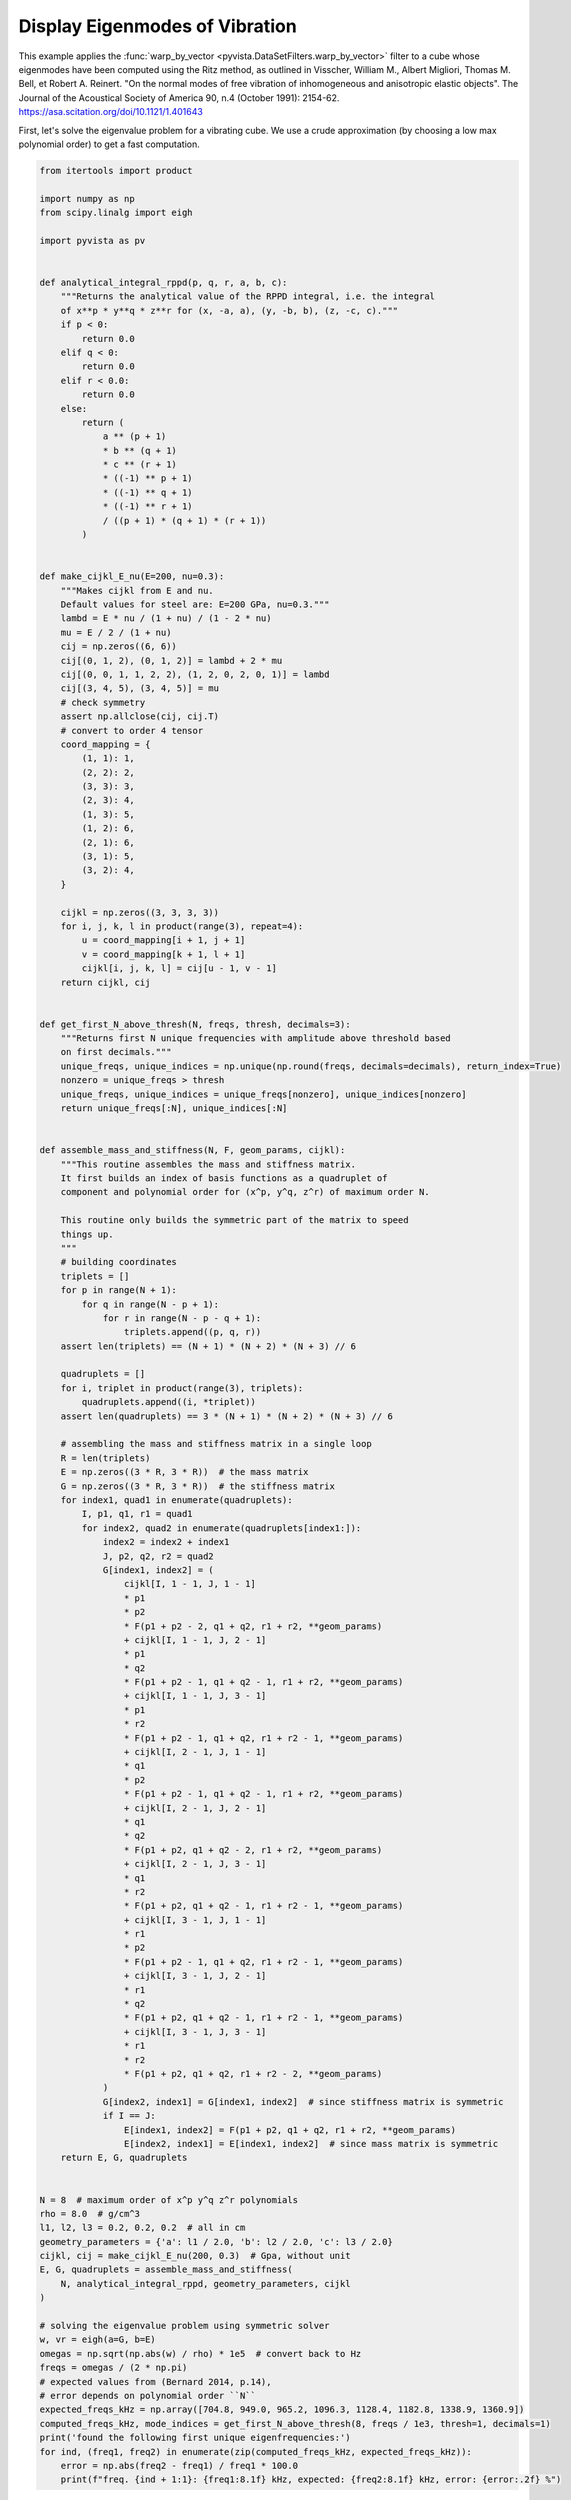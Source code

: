 
.. DO NOT EDIT.
.. THIS FILE WAS AUTOMATICALLY GENERATED BY SPHINX-GALLERY.
.. TO MAKE CHANGES, EDIT THE SOURCE PYTHON FILE:
.. "examples/99-advanced/warp-by-vector-eigenmodes.py"
.. LINE NUMBERS ARE GIVEN BELOW.

.. only:: html

    .. note::
        :class: sphx-glr-download-link-note

        :ref:`Go to the end <sphx_glr_download_examples_99-advanced_warp-by-vector-eigenmodes.py>`
        to download the full example code

.. rst-class:: sphx-glr-example-title

.. _sphx_glr_examples_99-advanced_warp-by-vector-eigenmodes.py:

.. _eigenmodes_example:

Display Eigenmodes of Vibration
~~~~~~~~~~~~~~~~~~~~~~~~~~~~~~~

This example applies the :func:`warp_by_vector
<pyvista.DataSetFilters.warp_by_vector>` filter to a cube whose eigenmodes have
been computed using the Ritz method, as outlined in Visscher, William M.,
Albert Migliori, Thomas M. Bell, et Robert A. Reinert. "On the normal modes of
free vibration of inhomogeneous and anisotropic elastic objects". The Journal
of the Acoustical Society of America 90, n.4 (October 1991): 2154-62.
https://asa.scitation.org/doi/10.1121/1.401643

.. GENERATED FROM PYTHON SOURCE LINES 17-20

First, let's solve the eigenvalue problem for a vibrating cube. We use
a crude approximation (by choosing a low max polynomial order) to get a fast
computation.

.. GENERATED FROM PYTHON SOURCE LINES 20-188

.. code-block:: default


    from itertools import product

    import numpy as np
    from scipy.linalg import eigh

    import pyvista as pv


    def analytical_integral_rppd(p, q, r, a, b, c):
        """Returns the analytical value of the RPPD integral, i.e. the integral
        of x**p * y**q * z**r for (x, -a, a), (y, -b, b), (z, -c, c)."""
        if p < 0:
            return 0.0
        elif q < 0:
            return 0.0
        elif r < 0.0:
            return 0.0
        else:
            return (
                a ** (p + 1)
                * b ** (q + 1)
                * c ** (r + 1)
                * ((-1) ** p + 1)
                * ((-1) ** q + 1)
                * ((-1) ** r + 1)
                / ((p + 1) * (q + 1) * (r + 1))
            )


    def make_cijkl_E_nu(E=200, nu=0.3):
        """Makes cijkl from E and nu.
        Default values for steel are: E=200 GPa, nu=0.3."""
        lambd = E * nu / (1 + nu) / (1 - 2 * nu)
        mu = E / 2 / (1 + nu)
        cij = np.zeros((6, 6))
        cij[(0, 1, 2), (0, 1, 2)] = lambd + 2 * mu
        cij[(0, 0, 1, 1, 2, 2), (1, 2, 0, 2, 0, 1)] = lambd
        cij[(3, 4, 5), (3, 4, 5)] = mu
        # check symmetry
        assert np.allclose(cij, cij.T)
        # convert to order 4 tensor
        coord_mapping = {
            (1, 1): 1,
            (2, 2): 2,
            (3, 3): 3,
            (2, 3): 4,
            (1, 3): 5,
            (1, 2): 6,
            (2, 1): 6,
            (3, 1): 5,
            (3, 2): 4,
        }

        cijkl = np.zeros((3, 3, 3, 3))
        for i, j, k, l in product(range(3), repeat=4):
            u = coord_mapping[i + 1, j + 1]
            v = coord_mapping[k + 1, l + 1]
            cijkl[i, j, k, l] = cij[u - 1, v - 1]
        return cijkl, cij


    def get_first_N_above_thresh(N, freqs, thresh, decimals=3):
        """Returns first N unique frequencies with amplitude above threshold based
        on first decimals."""
        unique_freqs, unique_indices = np.unique(np.round(freqs, decimals=decimals), return_index=True)
        nonzero = unique_freqs > thresh
        unique_freqs, unique_indices = unique_freqs[nonzero], unique_indices[nonzero]
        return unique_freqs[:N], unique_indices[:N]


    def assemble_mass_and_stiffness(N, F, geom_params, cijkl):
        """This routine assembles the mass and stiffness matrix.
        It first builds an index of basis functions as a quadruplet of
        component and polynomial order for (x^p, y^q, z^r) of maximum order N.

        This routine only builds the symmetric part of the matrix to speed
        things up.
        """
        # building coordinates
        triplets = []
        for p in range(N + 1):
            for q in range(N - p + 1):
                for r in range(N - p - q + 1):
                    triplets.append((p, q, r))
        assert len(triplets) == (N + 1) * (N + 2) * (N + 3) // 6

        quadruplets = []
        for i, triplet in product(range(3), triplets):
            quadruplets.append((i, *triplet))
        assert len(quadruplets) == 3 * (N + 1) * (N + 2) * (N + 3) // 6

        # assembling the mass and stiffness matrix in a single loop
        R = len(triplets)
        E = np.zeros((3 * R, 3 * R))  # the mass matrix
        G = np.zeros((3 * R, 3 * R))  # the stiffness matrix
        for index1, quad1 in enumerate(quadruplets):
            I, p1, q1, r1 = quad1
            for index2, quad2 in enumerate(quadruplets[index1:]):
                index2 = index2 + index1
                J, p2, q2, r2 = quad2
                G[index1, index2] = (
                    cijkl[I, 1 - 1, J, 1 - 1]
                    * p1
                    * p2
                    * F(p1 + p2 - 2, q1 + q2, r1 + r2, **geom_params)
                    + cijkl[I, 1 - 1, J, 2 - 1]
                    * p1
                    * q2
                    * F(p1 + p2 - 1, q1 + q2 - 1, r1 + r2, **geom_params)
                    + cijkl[I, 1 - 1, J, 3 - 1]
                    * p1
                    * r2
                    * F(p1 + p2 - 1, q1 + q2, r1 + r2 - 1, **geom_params)
                    + cijkl[I, 2 - 1, J, 1 - 1]
                    * q1
                    * p2
                    * F(p1 + p2 - 1, q1 + q2 - 1, r1 + r2, **geom_params)
                    + cijkl[I, 2 - 1, J, 2 - 1]
                    * q1
                    * q2
                    * F(p1 + p2, q1 + q2 - 2, r1 + r2, **geom_params)
                    + cijkl[I, 2 - 1, J, 3 - 1]
                    * q1
                    * r2
                    * F(p1 + p2, q1 + q2 - 1, r1 + r2 - 1, **geom_params)
                    + cijkl[I, 3 - 1, J, 1 - 1]
                    * r1
                    * p2
                    * F(p1 + p2 - 1, q1 + q2, r1 + r2 - 1, **geom_params)
                    + cijkl[I, 3 - 1, J, 2 - 1]
                    * r1
                    * q2
                    * F(p1 + p2, q1 + q2 - 1, r1 + r2 - 1, **geom_params)
                    + cijkl[I, 3 - 1, J, 3 - 1]
                    * r1
                    * r2
                    * F(p1 + p2, q1 + q2, r1 + r2 - 2, **geom_params)
                )
                G[index2, index1] = G[index1, index2]  # since stiffness matrix is symmetric
                if I == J:
                    E[index1, index2] = F(p1 + p2, q1 + q2, r1 + r2, **geom_params)
                    E[index2, index1] = E[index1, index2]  # since mass matrix is symmetric
        return E, G, quadruplets


    N = 8  # maximum order of x^p y^q z^r polynomials
    rho = 8.0  # g/cm^3
    l1, l2, l3 = 0.2, 0.2, 0.2  # all in cm
    geometry_parameters = {'a': l1 / 2.0, 'b': l2 / 2.0, 'c': l3 / 2.0}
    cijkl, cij = make_cijkl_E_nu(200, 0.3)  # Gpa, without unit
    E, G, quadruplets = assemble_mass_and_stiffness(
        N, analytical_integral_rppd, geometry_parameters, cijkl
    )

    # solving the eigenvalue problem using symmetric solver
    w, vr = eigh(a=G, b=E)
    omegas = np.sqrt(np.abs(w) / rho) * 1e5  # convert back to Hz
    freqs = omegas / (2 * np.pi)
    # expected values from (Bernard 2014, p.14),
    # error depends on polynomial order ``N``
    expected_freqs_kHz = np.array([704.8, 949.0, 965.2, 1096.3, 1128.4, 1182.8, 1338.9, 1360.9])
    computed_freqs_kHz, mode_indices = get_first_N_above_thresh(8, freqs / 1e3, thresh=1, decimals=1)
    print('found the following first unique eigenfrequencies:')
    for ind, (freq1, freq2) in enumerate(zip(computed_freqs_kHz, expected_freqs_kHz)):
        error = np.abs(freq2 - freq1) / freq1 * 100.0
        print(f"freq. {ind + 1:1}: {freq1:8.1f} kHz, expected: {freq2:8.1f} kHz, error: {error:.2f} %")





.. rst-class:: sphx-glr-script-out

 .. code-block:: none

    found the following first unique eigenfrequencies:
    freq. 1:    705.1 kHz, expected:    704.8 kHz, error: 0.04 %
    freq. 2:    949.1 kHz, expected:    949.0 kHz, error: 0.01 %
    freq. 3:    965.7 kHz, expected:    965.2 kHz, error: 0.05 %
    freq. 4:   1096.3 kHz, expected:   1096.3 kHz, error: 0.00 %
    freq. 5:   1128.6 kHz, expected:   1128.4 kHz, error: 0.02 %
    freq. 6:   1183.9 kHz, expected:   1182.8 kHz, error: 0.09 %
    freq. 7:   1339.0 kHz, expected:   1338.9 kHz, error: 0.01 %
    freq. 8:   1361.8 kHz, expected:   1360.9 kHz, error: 0.07 %




.. GENERATED FROM PYTHON SOURCE LINES 189-190

Now, let's display a mode on a mesh of the cube.

.. GENERATED FROM PYTHON SOURCE LINES 190-230

.. code-block:: default


    # Create the 3D NumPy array of spatially referenced data
    #   (nx by ny by nz)
    nx, ny, nz = 30, 31, 32

    x = np.linspace(-l1 / 2.0, l1 / 2.0, nx)
    y = np.linspace(-l2 / 2.0, l2 / 2.0, ny)
    x, y = np.meshgrid(x, y)
    z = np.zeros_like(x) + l3 / 2.0
    grid = pv.StructuredGrid(x, y, z)

    slices = []
    for zz in np.linspace(-l3 / 2.0, l3 / 2.0, nz)[::-1]:
        slice = grid.points.copy()
        slice[:, -1] = zz
        slices.append(slice)

    vol = pv.StructuredGrid()
    vol.points = np.vstack(slices)
    vol.dimensions = [*grid.dimensions[0:2], nz]

    for i, mode_index in enumerate(mode_indices):
        eigenvector = vr[:, mode_index]
        displacement_points = np.zeros_like(vol.points)
        for weight, (component, p, q, r) in zip(eigenvector, quadruplets):
            displacement_points[:, component] += (
                weight * vol.points[:, 0] ** p * vol.points[:, 1] ** q * vol.points[:, 2] ** r
            )
        if displacement_points.max() > 0.0:
            displacement_points /= displacement_points.max()
        vol[f'eigenmode_{i:02}'] = displacement_points

    warpby = 'eigenmode_00'
    warped = vol.warp_by_vector(warpby, factor=0.04)
    warped.translate([-1.5 * l1, 0.0, 0.0], inplace=True)
    pl = pv.Plotter()
    pl.add_mesh(vol, style='wireframe', scalars=warpby, show_scalar_bar=False)
    pl.add_mesh(warped, scalars=warpby)
    pl.show()








.. tab-set::



   .. tab-item:: Static Scene



            
     .. image-sg:: /examples/99-advanced/images/sphx_glr_warp-by-vector-eigenmodes_001.png
        :alt: warp by vector eigenmodes
        :srcset: /examples/99-advanced/images/sphx_glr_warp-by-vector-eigenmodes_001.png
        :class: sphx-glr-single-img
     


   .. tab-item:: Interactive Scene



       .. offlineviewer:: /home/runner/work/pyvista-doc-translations/pyvista-doc-translations/pyvista/doc/source/examples/99-advanced/images/sphx_glr_warp-by-vector-eigenmodes_001.vtksz






.. GENERATED FROM PYTHON SOURCE LINES 231-232

Finally, let's make a gallery of the first 8 unique eigenmodes.

.. GENERATED FROM PYTHON SOURCE LINES 232-245

.. code-block:: default



    pl = pv.Plotter(shape=(2, 4))
    for i, j in product(range(2), range(4)):
        pl.subplot(i, j)
        current_index = 4 * i + j
        vector = f"eigenmode_{current_index:02}"
        pl.add_text(
            f"mode {current_index}, freq. {computed_freqs_kHz[current_index]:.1f} kHz",
            font_size=10,
        )
        pl.add_mesh(vol.warp_by_vector(vector, factor=0.03), scalars=vector, show_scalar_bar=False)
    pl.show()







.. tab-set::



   .. tab-item:: Static Scene



            
     .. image-sg:: /examples/99-advanced/images/sphx_glr_warp-by-vector-eigenmodes_002.png
        :alt: warp by vector eigenmodes
        :srcset: /examples/99-advanced/images/sphx_glr_warp-by-vector-eigenmodes_002.png
        :class: sphx-glr-single-img
     


   .. tab-item:: Interactive Scene



       .. offlineviewer:: /home/runner/work/pyvista-doc-translations/pyvista-doc-translations/pyvista/doc/source/examples/99-advanced/images/sphx_glr_warp-by-vector-eigenmodes_002.vtksz







.. rst-class:: sphx-glr-timing

   **Total running time of the script:** (0 minutes 6.425 seconds)


.. _sphx_glr_download_examples_99-advanced_warp-by-vector-eigenmodes.py:

.. only:: html

  .. container:: sphx-glr-footer sphx-glr-footer-example




    .. container:: sphx-glr-download sphx-glr-download-python

      :download:`Download Python source code: warp-by-vector-eigenmodes.py <warp-by-vector-eigenmodes.py>`

    .. container:: sphx-glr-download sphx-glr-download-jupyter

      :download:`Download Jupyter notebook: warp-by-vector-eigenmodes.ipynb <warp-by-vector-eigenmodes.ipynb>`


.. only:: html

 .. rst-class:: sphx-glr-signature

    `Gallery generated by Sphinx-Gallery <https://sphinx-gallery.github.io>`_
